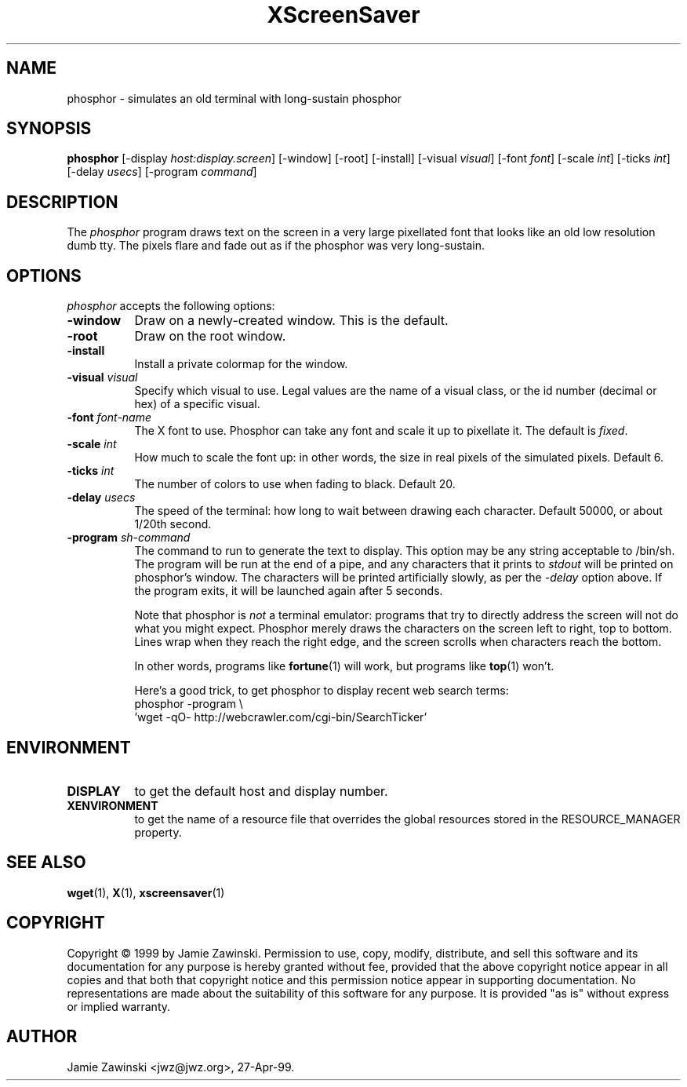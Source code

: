 .de EX		\"Begin example
.ne 5
.if n .sp 1
.if t .sp .5
.nf
.in +.5i
..
.de EE
.fi
.in -.5i
.if n .sp 1
.if t .sp .5
..
.TH XScreenSaver 1 "30-Oct-99" "X Version 11"
.SH NAME
phosphor - simulates an old terminal with long-sustain phosphor
.SH SYNOPSIS
.B phosphor
[\-display \fIhost:display.screen\fP] [\-window] [\-root] [\-install]
[\-visual \fIvisual\fP] [\-font \fIfont\fP] [\-scale \fIint\fP]
[\-ticks \fIint\fP] [\-delay \fIusecs\fP] [\-program \fIcommand\fP]
.SH DESCRIPTION
The \fIphosphor\fP program draws text on the screen in a very large 
pixellated font that looks like an old low resolution dumb tty.  The
pixels flare and fade out as if the phosphor was very long-sustain.
.SH OPTIONS
.I phosphor
accepts the following options:
.TP 8
.B \-window
Draw on a newly-created window.  This is the default.
.TP 8
.B \-root
Draw on the root window.
.TP 8
.B \-install
Install a private colormap for the window.
.TP 8
.B \-visual \fIvisual\fP\fP
Specify which visual to use.  Legal values are the name of a visual class,
or the id number (decimal or hex) of a specific visual.
.TP 8
.B \-font \fIfont-name\fP
The X font to use.  Phosphor can take any font and scale it up to pixellate
it.  The default is \fIfixed\fP.
.TP 8
.B \-scale \fIint\fP
How much to scale the font up: in other words, the size in real pixels of
the simulated pixels.  Default 6.
.TP 8
.B \-ticks \fIint\fP
The number of colors to use when fading to black.  Default 20.
.TP 8
.B \-delay \fIusecs\fP
The speed of the terminal: how long to wait between drawing each character.
Default 50000, or about 1/20th second.
.TP 8
.B \-program \fIsh-command\fP
The command to run to generate the text to display.  This option may be
any string acceptable to /bin/sh.  The program will be run at the end of
a pipe, and any characters that it prints to \fIstdout\fP will be printed
on phosphor's window.  The characters will be printed artificially slowly,
as per the \fI\-delay\fP option above.  If the program exits, it will be
launched again after 5 seconds.

Note that phosphor is \fInot\fP a terminal emulator: programs that try to
directly address the screen will not do what you might expect.  Phosphor
merely draws the characters on the screen left to right, top to bottom.
Lines wrap when they reach the right edge, and the screen scrolls when
characters reach the bottom.

In other words, programs like
.BR fortune (1)
will work, but programs like
.BR top (1)
won't.

Here's a good trick, to get phosphor to display recent web search terms:
.EX
phosphor -program \\
  'wget -qO- http://webcrawler.com/cgi-bin/SearchTicker'
.EE
.SH ENVIRONMENT
.PP
.TP 8
.B DISPLAY
to get the default host and display number.
.TP 8
.B XENVIRONMENT
to get the name of a resource file that overrides the global resources
stored in the RESOURCE_MANAGER property.
.SH SEE ALSO
.BR wget (1),
.BR X (1),
.BR xscreensaver (1)
.SH COPYRIGHT
Copyright \(co 1999 by Jamie Zawinski.  Permission to use, copy, modify, 
distribute, and sell this software and its documentation for any purpose is 
hereby granted without fee, provided that the above copyright notice appear 
in all copies and that both that copyright notice and this permission notice
appear in supporting documentation.  No representations are made about the 
suitability of this software for any purpose.  It is provided "as is" without
express or implied warranty.
.SH AUTHOR
Jamie Zawinski <jwz@jwz.org>, 27-Apr-99.
